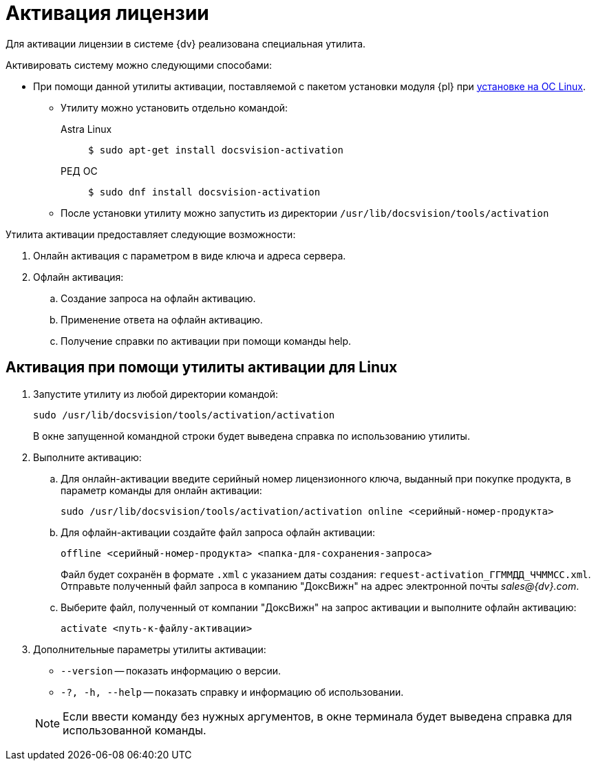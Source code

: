 :page-layout: home

= Активация лицензии

Для активации лицензии в системе {dv} реализована специальная утилита.

.Активировать систему можно следующими способами:
* При помощи данной утилиты активации, поставляемой с пакетом установки модуля {pl} при xref:install-platform.adoc[установке на ОС Linux].
** Утилиту можно установить отдельно командой:
+
[tabs]
====
Astra Linux::
+
 $ sudo apt-get install docsvision-activation

РЕД ОС::
+
 $ sudo dnf install docsvision-activation
====
+
** После установки утилиту можно запустить из директории `/usr/lib/docsvision/tools/activation`
// * При помощи "xref:.activation:util.adoc[]", входящей в комплект утилит _{rk}_.
// * Из программы "xref:platform:console:manage-licenses.adoc[{cns}]".

.Утилита активации предоставляет следующие возможности:
. Онлайн активация с параметром в виде ключа и адреса сервера.
. Офлайн активация:
.. Создание запроса на офлайн активацию.
.. Применение ответа на офлайн активацию.
.. Получение справки по активации при помощи команды help.

[#commands]
== Активация при помощи утилиты активации для Linux

. Запустите утилиту из любой директории командой:
+
 sudo /usr/lib/docsvision/tools/activation/activation
+
В окне запущенной командной строки будет выведена справка по использованию утилиты.
+
. Выполните активацию:
.. Для онлайн-активации введите серийный номер лицензионного ключа, выданный при покупке продукта, в параметр команды для онлайн активации:
+
 sudo /usr/lib/docsvision/tools/activation/activation online <серийный-номер-продукта>
+
.. Для офлайн-активации создайте файл запроса офлайн активации:
+
 offline <серийный-номер-продукта> <папка-для-сохранения-запроса>
+
Файл будет сохранён в формате `.xml` с указанием даты создания: `request-activation_ГГММДД_ЧЧММСС.xml`. Отправьте полученный файл запроса в компанию "ДоксВижн" на адрес электронной почты _sales@{dv}.com_.
.. Выберите файл, полученный от компании "ДоксВижн" на запрос активации и выполните офлайн активацию:
+
 activate <путь-к-файлу-активации>
+
. Дополнительные параметры утилиты активации:
+
--
* `--version` -- показать информацию о версии.
* `-?, -h, --help` -- показать справку и информацию об использовании.
--
+
NOTE: Если ввести команду без нужных аргументов, в окне терминала будет выведена справка для использованной команды.

